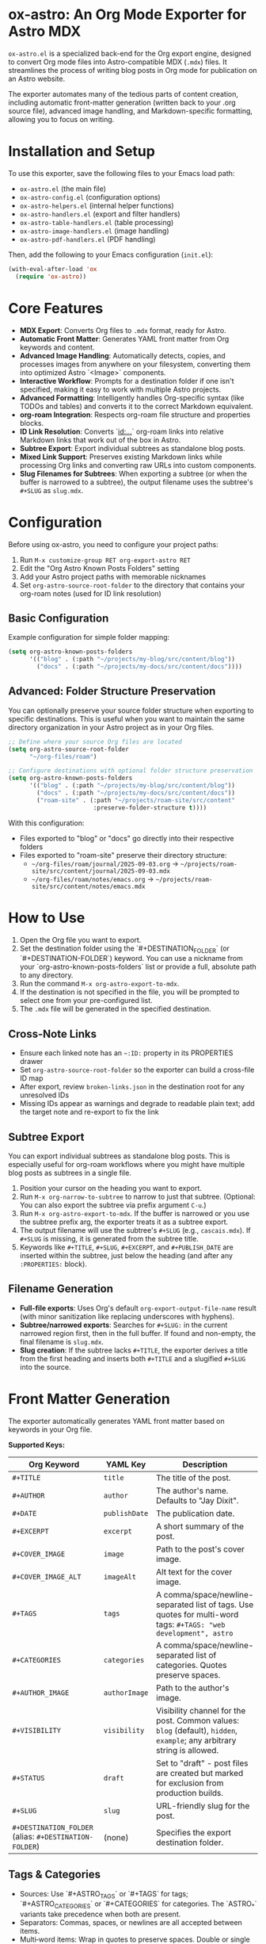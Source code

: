 * ox-astro: An Org Mode Exporter for Astro MDX

~ox-astro.el~ is a specialized back-end for the Org export engine, designed to convert Org mode files into Astro-compatible MDX (~.mdx~) files. It streamlines the process of writing blog posts in Org mode for publication on an Astro website.

The exporter automates many of the tedious parts of content creation, including automatic front-matter generation (written back to your .org source file), advanced image handling, and Markdown-specific formatting, allowing you to focus on writing.

* Installation and Setup

To use this exporter, save the following files to your Emacs load path:
- ~ox-astro.el~ (the main file)
- ~ox-astro-config.el~ (configuration options)
- ~ox-astro-helpers.el~ (internal helper functions)
- ~ox-astro-handlers.el~ (export and filter handlers)
- ~ox-astro-table-handlers.el~ (table processing)
- ~ox-astro-image-handlers.el~ (image handling)
- ~ox-astro-pdf-handlers.el~ (PDF handling)

Then, add the following to your Emacs configuration (~init.el~):

#+begin_src emacs-lisp
(with-eval-after-load 'ox
  (require 'ox-astro))
#+end_src

* Core Features

- **MDX Export**: Converts Org files to ~.mdx~ format, ready for Astro.
- **Automatic Front Matter**: Generates YAML front matter from Org keywords and content.
- **Advanced Image Handling**: Automatically detects, copies, and processes images from anywhere on your filesystem, converting them into optimized Astro `<Image>` components.
- **Interactive Workflow**: Prompts for a destination folder if one isn't specified, making it easy to work with multiple Astro projects.
- **Advanced Formatting**: Intelligently handles Org-specific syntax (like TODOs and tables) and converts it to the correct Markdown equivalent.
- **org-roam Integration**: Respects org-roam file structure and properties blocks.
- **ID Link Resolution**: Converts `[[id:...]]` org-roam links into relative Markdown links that work out of the box in Astro.
- **Subtree Export**: Export individual subtrees as standalone blog posts.
- **Mixed Link Support**: Preserves existing Markdown links while processing Org links and converting raw URLs into custom components.
- **Slug Filenames for Subtrees**: When exporting a subtree (or when the buffer is narrowed to a subtree), the output filename uses the subtree's ~#+SLUG~ as ~slug.mdx~.

* Configuration

Before using ox-astro, you need to configure your project paths:

1. Run ~M-x customize-group RET org-export-astro RET~
2. Edit the "Org Astro Known Posts Folders" setting
3. Add your Astro project paths with memorable nicknames
4. Set ~org-astro-source-root-folder~ to the directory that contains your org-roam notes (used for ID link resolution)

** Basic Configuration

Example configuration for simple folder mapping:
#+begin_src emacs-lisp
(setq org-astro-known-posts-folders
      '(("blog" . (:path "~/projects/my-blog/src/content/blog"))
        ("docs" . (:path "~/projects/my-docs/src/content/docs"))))
#+end_src

** Advanced: Folder Structure Preservation

You can optionally preserve your source folder structure when exporting to specific destinations. This is useful when you want to maintain the same directory organization in your Astro project as in your Org files.

#+begin_src emacs-lisp
;; Define where your source Org files are located
(setq org-astro-source-root-folder
      "~/org-files/roam")

;; Configure destinations with optional folder structure preservation
(setq org-astro-known-posts-folders
      '(("blog" . (:path "~/projects/my-blog/src/content/blog"))
        ("docs" . (:path "~/projects/my-docs/src/content/docs"))
        ("roam-site" . (:path "~/projects/roam-site/src/content"
                        :preserve-folder-structure t))))
#+end_src

With this configuration:
- Files exported to "blog" or "docs" go directly into their respective folders
- Files exported to "roam-site" preserve their directory structure:
  - ~~/org-files/roam/journal/2025-09-03.org~ → ~~/projects/roam-site/src/content/journal/2025-09-03.mdx~
  - ~~/org-files/roam/notes/emacs.org~ → ~~/projects/roam-site/src/content/notes/emacs.mdx~

* How to Use

1.  Open the Org file you want to export.
2.  Set the destination folder using the `#+DESTINATION_FOLDER` (or `#+DESTINATION-FOLDER`) keyword. You can use a nickname from your `org-astro-known-posts-folders` list or provide a full, absolute path to any directory.
3.  Run the command ~M-x org-astro-export-to-mdx~.
4.  If the destination is not specified in the file, you will be prompted to select one from your pre-configured list.
5.  The ~.mdx~ file will be generated in the specified destination.

** Cross-Note Links

- Ensure each linked note has an =~:ID:= property in its PROPERTIES drawer
- Set ~org-astro-source-root-folder~ so the exporter can build a cross-file ID map
- After export, review =broken-links.json= in the destination root for any unresolved IDs
- Missing IDs appear as warnings and degrade to readable plain text; add the target note and re-export to fix the link

** Subtree Export

You can export individual subtrees as standalone blog posts. This is especially useful for org-roam workflows where you might have multiple blog posts as subtrees in a single file.

1.  Position your cursor on the heading you want to export.
2.  Run ~M-x org-narrow-to-subtree~ to narrow to just that subtree. (Optional: You can also export the subtree via prefix argument ~C-u~.)
3.  Run ~M-x org-astro-export-to-mdx~. If the buffer is narrowed or you use the subtree prefix arg, the exporter treats it as a subtree export.
4.  The output filename will use the subtree's ~#+SLUG~ (e.g., ~cascais.mdx~). If ~#+SLUG~ is missing, it is generated from the subtree title.
5.  Keywords like ~#+TITLE~, ~#+SLUG~, ~#+EXCERPT~, and ~#+PUBLISH_DATE~ are inserted within the subtree, just below the heading (and after any ~:PROPERTIES:~ block).

** Filename Generation

- **Full-file exports**: Uses Org's default ~org-export-output-file-name~ result (with minor sanitization like replacing underscores with hyphens).
- **Subtree/narrowed exports**: Searches for ~#+SLUG:~ in the current narrowed region first, then in the full buffer. If found and non-empty, the final filename is ~slug.mdx~.
- **Slug creation**: If the subtree lacks ~#+TITLE~, the exporter derives a title from the first heading and inserts both ~#+TITLE~ and a slugified ~#+SLUG~ into the source.

* Front Matter Generation

The exporter automatically generates YAML front matter based on keywords in your Org file.

**Supported Keys:**
| Org Keyword          | YAML Key    | Description                                     |
|----------------------+-------------+-------------------------------------------------|
| ~#+TITLE~              | ~title~       | The title of the post.                          |
| ~#+AUTHOR~             | ~author~      | The author's name. Defaults to "Jay Dixit".     |
| ~#+DATE~               | ~publishDate~ | The publication date.                           |
| ~#+EXCERPT~            | ~excerpt~     | A short summary of the post.                    |
| ~#+COVER_IMAGE~        | ~image~       | Path to the post's cover image.                 |
| ~#+COVER_IMAGE_ALT~    | ~imageAlt~    | Alt text for the cover image.                   |
| ~#+TAGS~               | ~tags~        | A comma/space/newline-separated list of tags. Use quotes for multi-word tags: ~#+TAGS: "web development", astro~ |
| ~#+CATEGORIES~         | ~categories~  | A comma/space/newline-separated list of categories. Quotes preserve spaces. |
| ~#+AUTHOR_IMAGE~       | ~authorImage~ | Path to the author's image.                     |
| ~#+VISIBILITY~         | ~visibility~  | Visibility channel for the post. Common values: ~blog~ (default), ~hidden~, ~example~; any arbitrary string is allowed. |
| ~#+STATUS~             | ~draft~       | Set to "draft" - post files are created but marked for exclusion from production builds. |
| ~#+SLUG~               | ~slug~        | URL-friendly slug for the post.                 |
| ~#+DESTINATION_FOLDER~ (alias: ~#+DESTINATION-FOLDER~) | (none)      | Specifies the export destination folder.        |

** Tags & Categories

- Sources: Use `#+ASTRO_TAGS` or `#+TAGS` for tags; `#+ASTRO_CATEGORIES` or `#+CATEGORIES` for categories. The `ASTRO_*` variants take precedence when both are present.
- Separators: Commas, spaces, or newlines are all accepted between items.
- Multi‑word items: Wrap in quotes to preserve spaces. Double or single quotes are supported; quotes are stripped.
- Scope: Place the keyword inside the subtree you export, or at the top of the file for full‑file exports. `#+FILETAGS` is not used for MDX front matter.

Examples:

#+begin_src org
#+TAGS: astro, markdown, "web development"
#+CATEGORIES: tutorials, "long form"

#+ASTRO_TAGS: 'ai therapy', productivity, "prompt engineering"
#+ASTRO_CATEGORIES: "learning notes" "reference"
#+end_src

Resulting front matter lists:

#+begin_src yaml
tags:
  - astro
  - markdown
  - web development
categories:
  - tutorials
  - long form
#+end_src

**Automatic Front Matter Generation:**
The exporter automatically adds missing front matter to your .org source file during export:
- If ~#+TITLE~ is not found, it uses the first level-1 headline and adds it to the file.
- In a narrowed subtree without ~#+TITLE~, the title is derived from the subtree heading. The exporter inserts ~#+TITLE~ and a ~#+SLUG~ for that subtree.
- If ~#+EXCERPT~ is not found, it generates one from the first paragraph (excluding any image tags) and adds it to the file.
- If ~#+DATE~ is not found, it uses the current time and adds ~#+PUBLISH_DATE~ to the file.
- If ~#+SLUG~ is not found but ~#+TITLE~ exists, it generates a URL-friendly slug and adds it to the file.
- If ~#+COVER_IMAGE_ALT~ is not found, it generates a human-readable alt text from the image's filename.

* Advanced Image Handling

The exporter simplifies image management by automatically processing and importing them. It uses Astro's built-in `<Image>` component to ensure all images are optimized.

The process is the same for cover images and images in the body of the text:
1.  **Detection**: The exporter finds images specified as standard Org links (`[[file:...]]`) *and* raw absolute paths (e.g., `/Users/jay/Downloads/my-pic.png`) placed on their own line.
2.  **Copying**: The image file is copied from its original location to your Astro project's `src/assets/images/posts/` directory. Filenames are sanitized to be web-friendly.
3.  **Import Generation**: An ES6 import statement is added to the top of the `.mdx` file. The path uses Astro's `~/` alias for robustness.
    #+begin_src javascript
    import { Image } from 'astro:assets';
    import myPic from '~/assets/images/posts/my-pic.png';
    #+end_src
4.  **Component Conversion**: The Org link or raw path is converted into an `<Image>` component that uses the imported image variable, ready for Astro's optimization pipeline.
    #+begin_src html
    <Image src={myPic} alt="My pic" />
    #+end_src

**Example Workflow**

Simply drop an absolute path to an image on its own line:
#+begin_example
This is my introductory paragraph.

/Users/jay/Pictures/my-diagram.png

And the text continues here.
#+end_example

The exporter handles the rest automatically, making it incredibly fast to add images to your content.

* Link Handling

The exporter distinguishes between standard links with descriptions and raw, bare URLs.

**Standard Links**
A standard Org link with a description is converted directly to its Markdown equivalent.
- *Org*: ~[[https://google.com][Search with Google]]~
- *MDX*: ~[Search with Google](https://google.com)~

**Preserve Existing Markdown Links**
If your Org text already includes Markdown-formatted links, they are preserved verbatim. This allows pasting Markdown prose directly into Org without reformatting.

**Raw URLs (LinkPeek)**
A bare URL without a description is automatically converted into a custom ~<LinkPeek>~ component, which can be styled to provide rich link previews.
- *Org*: ~https://google.com~
- *MDX*: ~<LinkPeek href="https://google.com"></LinkPeek>~

When any ~<LinkPeek>~ is emitted, ox-astro automatically adds the necessary import to the top of the MDX file.

** PDF Handling (Automatic)**

The exporter provides automatic PDF handling that mirrors the image processing system. PDFs are automatically detected, copied, and linked with proper paths.

*** How It Works

When you link to a PDF file in your Org document (e.g., from your Downloads folder), the exporter:

1. **Detects** PDF links in your document
2. **Copies** the PDF to your Astro app's ~public/pdfs/{slug}/~ folder
3. **Updates** your source Org file with the new path
4. **Exports** the correct site-relative path in the MDX output

*** Example Workflow

Simply add a link to any PDF on your system:
#+begin_example
Check out this document:
[[/Users/jay/Downloads/my-presentation.pdf]]
#+end_example

After export:
- The PDF is copied to: ~public/pdfs/{post-slug}/my-presentation.pdf~
- Your Org source is updated to: ~[[/path/to/app/public/pdfs/{post-slug}/my-presentation.pdf]]~
- The MDX output contains: ~[my-presentation](/pdfs/{post-slug}/my-presentation.pdf)~

*** Supported Input Formats
- Local absolute paths: ~[[/Users/jay/Downloads/document.pdf]]~
- File protocol: ~[[file:/Users/jay/Downloads/document.pdf]]~
- Already processed paths: ~[[/path/to/app/public/pdfs/slug/document.pdf]]~ (detected and converted to site path)
- Site paths: ~[[/pdfs/document.pdf]]~ (passed through unchanged)

*** Technical Details
- **Destination**: ~public/pdfs/{slug}/~ where slug is derived from the post
- **Path encoding**: Spaces in filenames are URL-encoded as ~%20~ in the final MDX
- **Label normalization**: PDF link labels are cleaned up (removes special characters, normalizes "PDF:" spacing)
- **Source updates**: The Org source file is automatically updated with the new path after copying

* Post Visibility Options

~ox-astro~ supports several options for controlling how and where posts appear on your website. These settings add metadata to the front matter that your Astro site can use to filter content appropriately.

** Default (Blog)
By default, posts appear in the main blog list. This happens when ~#+VISIBILITY~ is omitted, or explicitly set to ~blog~:
#+begin_src org
#+VISIBILITY: blog
#+end_src

*Effect:* The MDX front matter may include ~visibility: blog~ (if specified). Your site should treat this as a normal public blog post.

**Completely Hidden Posts**
#+begin_src org
#+VISIBILITY: hidden
#+end_src

*Effect:* The MDX file is created with ~visibility: hidden~ in the front matter. Your Astro site should exclude these posts from all listings, feeds, sitemaps, and search results. The post files exist but are treated as if they don't exist publicly.

**Draft Posts**  
#+begin_src org
#+STATUS: draft
#+end_src

*Effect:* The MDX file is created with ~draft: true~ in the front matter. Typically used with Astro's build process to exclude draft posts from production builds while keeping them visible in development. The post is "unpublished" - it exists in your content but won't appear on the live site until you remove the draft status.

**Hide From Main Feed**
#+begin_src org
#+VISIBILITY: example
#+end_src

*Effect:* The MDX file is created with ~visibility: example~ in the front matter. Configure your site to treat non-~blog~ visibilities as excluded from the main feed while remaining visible on tag/category pages. You can choose any string for specialized channels (e.g., ~reference~, ~til~, ~notes~).

* Special Formatting Rules

~ox-astro~ includes several rules to convert Org syntax to modern Markdown.

**TODO Items**
Org TODO items are converted into Markdown task lists.
- ~*** TODO Buy milk~ becomes ~- [ ] Buy milk~
- ~*** DONE Pay bills~ becomes ~- [x] Pay bills~

**Tables**
Org tables are converted to clean Markdown table format instead of HTML.

* Customization

You can customize the exporter's behavior using ~M-x customize-group~ and selecting ~org-export-astro~.

- ~org-astro-known-posts-folders~ :: A list of your frequently used destination folders, each with a convenient nickname.
- ~org-astro-default-author-image~ :: Sets a default path for the author's image.
- ~org-astro-date-format~ :: A string to control the format of the ~publishDate~ in the front matter.
